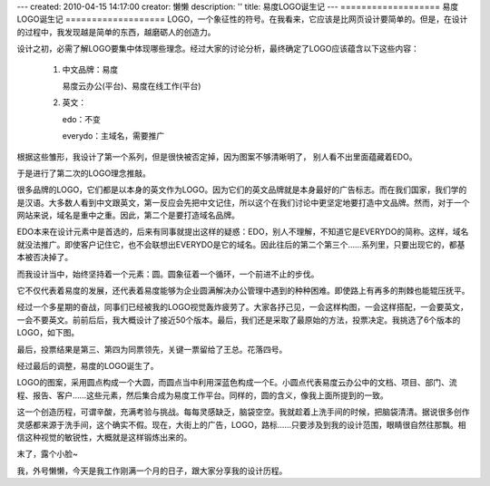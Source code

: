 ---
created: 2010-04-15 14:17:00
creator: 懒懒
description: ''
title: 易度LOGO诞生记
---
===================
易度LOGO诞生记
===================
LOGO，一个象征性的符号。在我看来，它应该是比网页设计要简单的。但是，在设计的过程中，我发现越是简单的东西，越磨砺人的创造力。

设计之初，必需了解LOGO要集中体现哪些理念。经过大家的讨论分析，最终确定了LOGO应该蕴含以下这些内容：

  1. 中文品牌：易度 

     易度云办公(平台)、易度在线工作(平台) 

  2. 英文： 

     edo：不变 

     everydo：主域名，需要推广 

根据这些雏形，我设计了第一个系列，但是很快被否定掉，因为图案不够清晰明了，
别人看不出里面蕴藏着EDO。

于是进行了第二次的LOGO理念推敲。

很多品牌的LOGO，它们都是以本身的英文作为LOGO。因为它们的英文品牌就是本身最好的广告标志。而在我们国家，我们学的是汉语。大多数人看到中文跟英文，第一反应会先把中文记住，所以这个在我们讨论中更坚定地要打造中文品牌。然而，对于一个网站来说，域名是重中之重。因此，第二个是要打造域名品牌。

EDO本来在设计元素中是首选的，后来有同事就提出这样的疑惑：EDO，别人不理解，不知道它是EVERYDO的简称。这样，域名就没法推广。即使客户记住它，也不会联想出EVERYDO是它的域名。因此往后的第二个第三个……系列里，只要出现它的，都基本被否决掉了。

而我设计当中，始终坚持着一个元素：圆。圆象征着一个循环，一个前进不止的步伐。

它不仅代表着易度的发展，还代表着易度能够为企业圆满解决办公管理中遇到的种种困难。即使路上有再多的荆棘也能辊压抚平。

经过一个多星期的奋战，同事们已经被我的LOGO视觉轰炸疲劳了。大家各抒己见，一会这样构图，一会这样搭配，一会要英文，一会不要英文。前前后后，我大概设计了接近50个版本。最后，我们还是采取了最原始的方法，投票决定。我挑选了6个版本的LOGO，如下图。

.. image:: img/logo001.jpg

最后，投票结果是第三、第四为同票领先，关键一票留给了王总。花落四号。

经过最后的调整，易度的LOGO诞生了。

.. image:: img/logo002.gif

LOGO的图案，采用圆点构成一个大圆，而圆点当中利用深蓝色构成一个E。小圆点代表易度云办公中的文档、项目、部门、流程、报告、客户……这些元素，然后集合成为易度工作平台。同样的，圆的含义，像我上面所提到的一致。

这一个创造历程，可谓辛酸，充满考验与挑战。每每灵感缺乏，脑袋空空。我就趁着上洗手间的时候，把脑袋清清。据说很多创作灵感都来源于洗手间，这个确实不假。现在，大街上的广告，LOGO，路标……只要涉及到我的设计范围，眼睛很自然往那飘。相信这种视觉的敏锐性，大概就是这样锻炼出来的。

末了，露个小脸~

我，外号懒懒，今天是我工作刚满一个月的日子，跟大家分享我的设计历程。

